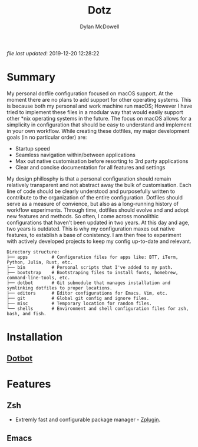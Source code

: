 #+title: Dotz
#+author: Dylan McDowell
#+html: <img alt="macOS Support" src="https://img.shields.io/badge/platform-macOS-blue">
#+html: <img alt="Main Editor: Emacs" src="https://img.shields.io/badge/editor-Emacs27%2B-blueviolet">
#+html: <img alt="Main Shell: ZSH" src="https://img.shields.io/badge/shell-ZSH-orange">
#+html: <img alt="GitHub last commit" src="https://img.shields.io/github/last-commit/dylanjm/dotz">

/file last updated/: 2019-12-20 12:28:22

* Summary
My personal dotfile configuration focused on macOS support. At the moment there are no plans to add support for other operating systems. This is because both my personal and work machine run macOS; However I have tried to implement these files in a modular way that would easily support other *nix operating systems in the future. The focus on macOS allows for a simplicity in configuration that should be easy to understand and implement in your own workflow. While creating these dotfiles, my major development goals (in no particular order)  are:

- Startup speed
- Seamless navigation within/between applications
- Max out native customisation before resorting to 3rd party applications
- Clear and concise documentation for all features and settings

My design phillosphy is that a personal  configuration should remain relatively transparent and not abstract away the bulk of  customisation. Each line of code should be clearly understood and purposefully written to contribute to the organization of the entire configuration. Dotfiles should serve as a measure of convience, but also as a long-running history of workflow experiments. Through time, dotfiles should evolve and and adopt new features and methods. So often, I come across monolithic  configurations that haven't been updated in two years. At this day and age, two years is outdated. This is why  my configuration  maxes out native features, to establish a base of conistency. I am then free to experiment with actively developed projects to keep my config up-to-date and relevant.

#+begin_src sh :results output :exports results
  echo "Directory structure:"
  tree -d -L 1 ~/dotz
#+end_src

#+RESULTS:
#+begin_example
Directory structure:
├── apps         # Configuration files for apps like: BTT, iTerm, Python, Julia, Rust, etc.
├── bin          # Personal scripts that I've added to my path.
├── bootstrap    # Bootstraping files to install fonts, homebrew, command-line-tools, etc.
├── dotbot       # Git submodule that manages installation and symlinking dotfiles to proper locations.
├── editors      # Editor configurations for Emacs, Vim, etc.
├── git          # Global git config and ignore files.
├── misc         # Temporary location for random files.
└── shells       # Environment and shell configuration files for zsh, bash, and fish.
#+end_example

* Installation
** [[https://github.com/anishathalye/dotbot][Dotbot]]

* Features
** Zsh
- Extremly fast and configurable package manager - [[https://github.com/zdharma/zplugin][Zplugin]].
** Emacs

* COMMENT Local Variables
# Local Variables:
# time-stamp-line-limit: 2000
# time-stamp-format: "%Y-%m-%d %H:%M:%S"
# time-stamp-active: t
# time-stamp-start: "\/file last updated\/:[ ]*"
# time-stamp-end: "$"
# End:
